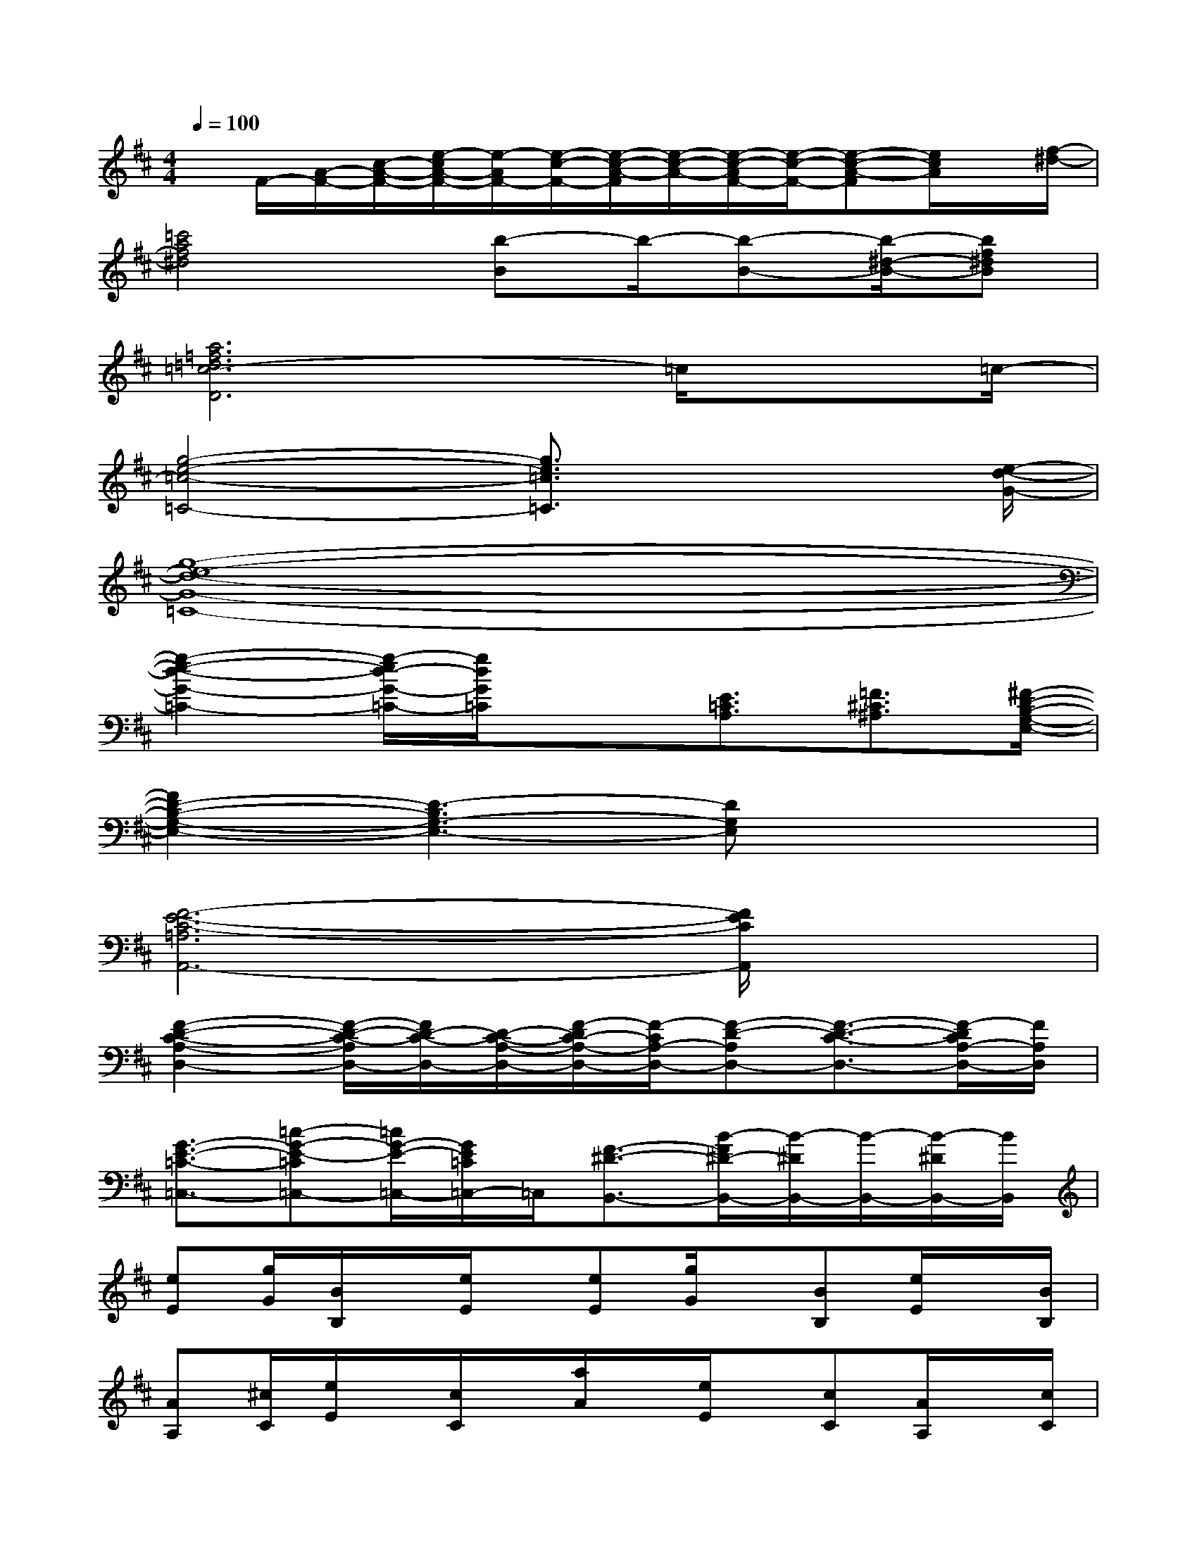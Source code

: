 X:1
T:
M:4/4
L:1/8
Q:1/4=100
K:D%2sharps
V:1
x/2F/2-[A/2-F/2-][c/2-A/2-F/2-][e/2-c/2A/2-F/2-][e/2-A/2F/2-][e/2-c/2-F/2-][e/2-c/2-A/2-F/2][e/2-c/2-A/2-][e/2-c/2-A/2F/2-][e/2-c/2-F/2-][e-c-A-F][e/2c/2A/2]x/2[f/2-^d/2-]|
[=c'4a4f4^d4][b-B]b/2-[b-B-][b/2-^d/2-B/2-][bf^dB]|
[a6=f6=d6=c6-D6]=c/2x=c/2-|
[g4-e4-=c4-=C4-][g3/2e3/2=c3/2=C3/2]x2[e/2-d/2-G/2-]|
[g8-e8-d8-G8-=C8-]|
[g2-e2-d2-G2-=C2-][g/2-e/2d/2-G/2-=C/2-][g/2d/2G/2=C/2]x3/2[E3/2=C3/2A,3/2][=F3/2^C3/2^A,3/2][^F/2-D/2-B,/2-G,/2-E,/2-]|
[F2D2-B,2-G,2-E,2-][D3-B,3G,3-E,3-][DG,E,]x2|
[F6-E6-C6-=A,6A,,6-][F/2E/2C/2A,,/2]x3/2|
[F2-D2-C2-A,2-D,2-][F/2-D/2-C/2-A,/2D,/2-][F/2D/2-C/2-D,/2-][D/2-C/2-A,/2-D,/2-][F/2-D/2C/2-A,/2-D,/2-][F/2-C/2A,/2-D,/2-][F-D-A,D,-][F3/2-D3/2-C3/2-D,3/2-][F/2-D/2C/2A,/2-D,/2-][F/2A,/2D,/2]|
[G3/2-E3/2-=C3/2-=C,3/2-][=c-G-E-=C=C,-][=c/2G/2-E/2-=C,/2-][G/2E/2=C/2=C,/2-]=C,/2[F3/2-^D3/2-B,,3/2-][B/2-F/2^D/2-B,,/2-][B/2-^D/2B,,/2-][B/2-B,,/2-][B/2-^D/2B,,/2-][B/2B,,/2]|
[eE][g/2G/2][B/2B,/2]x/2[e/2E/2]x/2[eE][g/2G/2]x/2[BB,][e/2E/2]x/2[B/2B,/2]|
[AA,][^c/2C/2][e/2E/2]x/2[c/2C/2]x/2[a/2A/2]x/2[e/2E/2]x/2[cC][A/2A,/2]x/2[c/2C/2]|
[=d/2D/2]x/2[d/2D/2][f/2F/2]x/2[d/2D/2]x/2[A/2A,/2]x/2[d/2D/2]x/2[f/2F/2]x/2[d/2D/2]x/2[A/2A,/2]|
[=c=C][e/2E/2][g/2G/2]x/2[e/2E/2]x/2[BB,][^d/2^D/2]x/2[f/2F/2]x/2[^d/2^D/2][B/2B,/2][e/2-E/2-]|
[eE][g/2G/2]x/2[B/2A/2B,/2A,/2]x/2[e/2E/2][e/2E/2]x/2[gG][e/2E/2]x/2[B/2B,/2][e/2E/2][B/2B,/2]|
[AA,][^c/2C/2][e/2E/2]x/2[cC][a/2A/2]x/2[eE][c/2C/2]x/2[A/2A,/2][c/2C/2]x/2